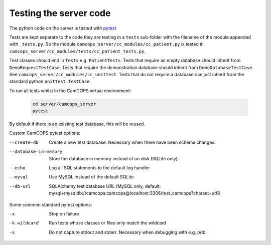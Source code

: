 ..  docs/source/developer/server_testing.rst

..  Copyright (C) 2012-2020 Rudolf Cardinal (rudolf@pobox.com).
    .
    This file is part of CamCOPS.
    .
    CamCOPS is free software: you can redistribute it and/or modify
    it under the terms of the GNU General Public License as published by
    the Free Software Foundation, either version 3 of the License, or
    (at your option) any later version.
    .
    CamCOPS is distributed in the hope that it will be useful,
    but WITHOUT ANY WARRANTY; without even the implied warranty of
    MERCHANTABILITY or FITNESS FOR A PARTICULAR PURPOSE. See the
    GNU General Public License for more details.
    .
    You should have received a copy of the GNU General Public License
    along with CamCOPS. If not, see <http://www.gnu.org/licenses/>.


.. _pytest: https://docs.pytest.org/en/stable/


Testing the server code
=======================

The python code on the server is tested with pytest_

Tests are kept separate to the code they are testing in a ``tests`` sub-folder
with the filename of the module appended with ``_tests.py``. So the module
``camcops_server/cc_modules/cc_patient.py`` is tested in
``camcops_server/cc_modules/tests/cc_patient_tests.py``.

Test classes should end in ``Tests`` e.g. ``PatientTests``. Tests that require
an empty database should inherit from ``DemoRequestTestCase``. Tests that
require the demonstration database should inherit from
``DemoDatabaseTestCase``. See ``camcops_server/cc_modules/cc_unittest``. Tests
that do not require a database can just inherit from the standard python
``unittest.TestCase``

To run all tests whilst in the CamCOPS virtual environment:

  .. code-block:: bash

      cd server/camcops_server
      pytest

By default if there is an existing test database, this will be reused.


Custom CamCOPS pytest options:

--create-db           Create a new test database. Necessary when there have been schema changes.
--database-in-memory  Store the database in memory instead of on disk (SQLite only).
--echo                Log all SQL statements to the default log handler
--mysql               Use MySQL instead of the default SQLite
--db-url              SQLAlchemy test database URL (MySQL only, default: mysql+mysqldb://camcops:camcops@localhost:3306/test_camcops?charset=utf8


Some common standard pytest options:

-x           Stop on failure
-k wildcard  Run tests whose classes or files only match the wildcard
-s           Do not capture stdout and stderr. Necessary when debugging with e.g. pdb
